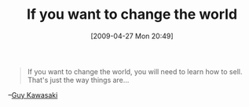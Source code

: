 #+POSTID: 2796
#+DATE: [2009-04-27 Mon 20:49]
#+OPTIONS: toc:nil num:nil todo:nil pri:nil tags:nil ^:nil TeX:nil
#+CATEGORY: Link
#+TAGS: philosophy
#+TITLE: If you want to change the world

#+BEGIN_QUOTE
  If you want to change the world, you will need to learn how to sell. That's just the way things are...
#+END_QUOTE

--[[http://blog.guykawasaki.com/2009/04/selling-by-ben-stein.html][Guy Kawasaki]]



